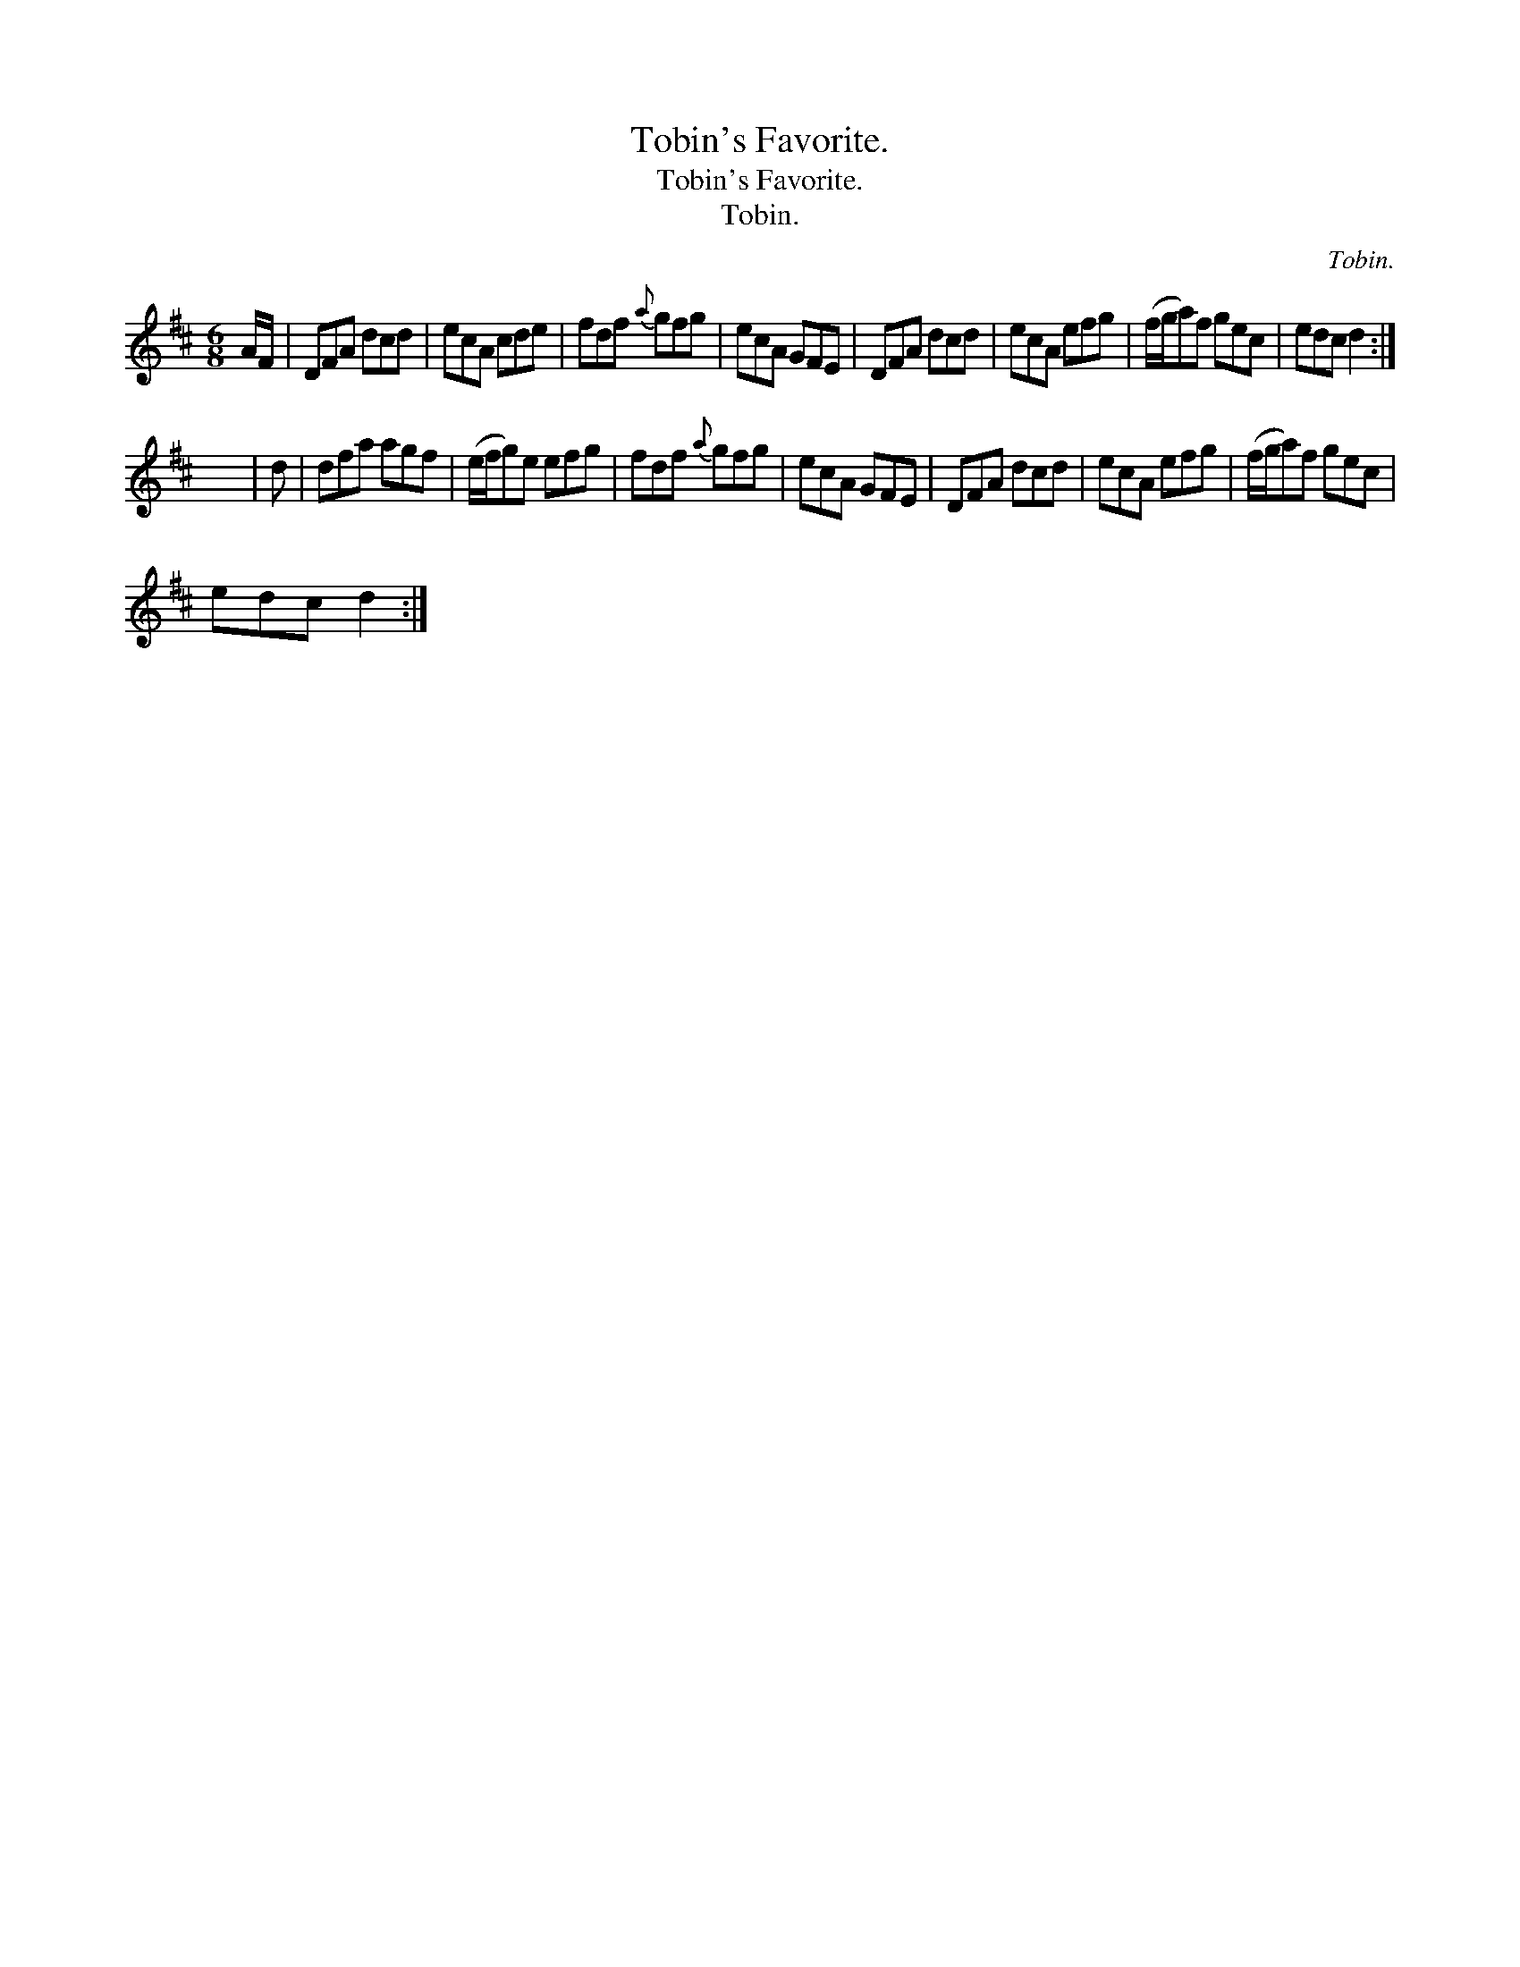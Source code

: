 X:1
T:Tobin's Favorite.
T:Tobin's Favorite.
T:Tobin.
C:Tobin.
L:1/8
M:6/8
K:D
V:1 treble 
V:1
 A/F/ | DFA dcd | ecA cde | fdf{a} gfg | ecA GFE | DFA dcd | ecA efg | (f/g/a)f gec | edc d2 :| %9
 x6 | d | dfa agf | (e/f/g)e efg | fdf{a} gfg | ecA GFE | DFA dcd | ecA efg | (f/g/a)f gec | %18
 edc d2 :| %19

